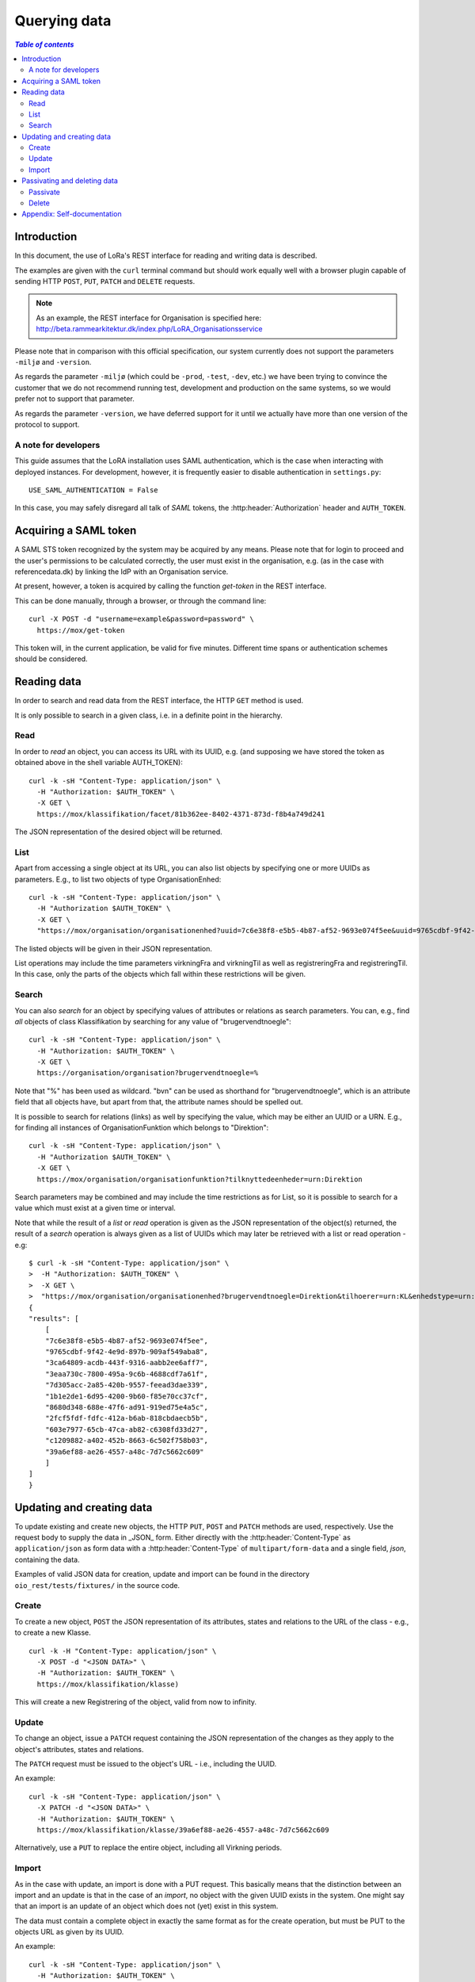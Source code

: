 .. _QueryingData:

Querying data
=============


.. contents:: `Table of contents`
   :depth: 5


Introduction
++++++++++++

In this document, the use of LoRa's REST interface for reading and
writing data is described.

The examples are given with the ``curl`` terminal command but should
work equally well with a browser plugin capable of sending HTTP ``POST``,
``PUT``, ``PATCH`` and ``DELETE`` requests.

.. note::
   As an example, the REST interface for Organisation is specified
   here: http://beta.rammearkitektur.dk/index.php/LoRA_Organisationsservice

Please note that in comparison with this official specification, our
system currently does not support the parameters ``-miljø`` and
``-version``.

As regards the parameter ``-miljø`` (which could be ``-prod``,
``-test``, ``-dev``, etc.) we have been trying to convince the
customer that we do not recommend running test, development and
production on the same systems, so we would prefer not to support that
parameter.

As regards the parameter ``-version``, we have deferred support for it
until we actually have more than one version of the protocol to support.


A note for developers
---------------------

This guide assumes that the LoRA installation uses SAML
authentication, which is the case when interacting with deployed
instances. For development, however, it is frequently easier to
disable authentication in ``settings.py``::

  USE_SAML_AUTHENTICATION = False

In this case, you may safely disregard all talk of *SAML* tokens, the
:http:header:`Authorization` header and ``AUTH_TOKEN``.

Acquiring a SAML token
++++++++++++++++++++++

A SAML STS token recognized by the system may be acquired by any means.
Please note that for login to proceed and the user's permissions to be
calculated correctly, the user must exist in the organisation, e.g. (as
in the case with referencedata.dk) by linking the IdP with an
Organisation service.

At present, however, a token is acquired by calling the function
`get-token` in the REST interface.

This can be done manually, through a browser, or through the command
line::

    curl -X POST -d "username=example&password=password" \
      https://mox/get-token


This token will, in the current application, be valid for five minutes.
Different time spans or authentication schemes should be considered.


Reading data
++++++++++++

In order to search and read data from the REST interface, the HTTP ``GET``
method is used.

It is only possible to search in a given class, i.e. in a definite point
in the hierarchy.

Read
----


In order to *read* an object, you can access its URL with its UUID, e.g.
(and supposing we have stored the token as obtained above in the shell
variable AUTH_TOKEN)::

    curl -k -sH "Content-Type: application/json" \
      -H "Authorization: $AUTH_TOKEN" \
      -X GET \
      https://mox/klassifikation/facet/81b362ee-8402-4371-873d-f8b4a749d241

The JSON representation of the desired object will be returned.

List
----

Apart from accessing a single object at its URL, you can also list
objects by specifying one or more UUIDs as parameters. E.g., to list two
objects of type OrganisationEnhed::

    curl -k -sH "Content-Type: application/json" \
      -H "Authorization $AUTH_TOKEN" \
      -X GET \
      "https://mox/organisation/organisationenhed?uuid=7c6e38f8-e5b5-4b87-af52-9693e074f5ee&uuid=9765cdbf-9f42-4e9d-897b-909af549aba8"

The listed objects will be given in their JSON representation.

List operations may include the time parameters virkningFra and
virkningTil as well as registreringFra and registreringTil. In this
case, only the parts of the objects which fall within these restrictions
will be given.


Search
------


You can also *search* for an object by specifying values of attributes
or relations as search parameters. You can, e.g., find *all* objects of
class Klassifikation by searching for any value of "brugervendtnoegle"::

    curl -k -sH "Content-Type: application/json" \
      -H "Authorization: $AUTH_TOKEN" \
      -X GET \
      https://organisation/organisation?brugervendtnoegle=%


Note that "%" has been used as wildcard. "bvn" can be used as shorthand
for "brugervendtnoegle", which is an attribute field that all objects
have, but apart from that, the attribute names should be spelled out.


It is possible to search for relations (links) as well by specifying
the value, which may be either an UUID or a URN. E.g., for finding all
instances of OrganisationFunktion which belongs to "Direktion"::

    curl -k -sH "Content-Type: application/json" \
      -H "Authorization $AUTH_TOKEN" \
      -X GET \
      https://mox/organisation/organisationfunktion?tilknyttedeenheder=urn:Direktion


Search parameters may be combined and may include the time restrictions
as for List, so it is possible to search for a value which must exist at
a given time or interval.

Note that while the result of a *list* or *read* operation is given as
the JSON representation of the object(s) returned, the result of a
*search* operation is always given as a list of UUIDs which may later be
retrieved with a list or read operation - e.g::

    $ curl -k -sH "Content-Type: application/json" \
    >  -H "Authorization: $AUTH_TOKEN" \
    >  -X GET \
    >  "https://mox/organisation/organisationenhed?brugervendtnoegle=Direktion&tilhoerer=urn:KL&enhedstype=urn:Direktion"
    {
    "results": [
        [
        "7c6e38f8-e5b5-4b87-af52-9693e074f5ee", 
        "9765cdbf-9f42-4e9d-897b-909af549aba8", 
        "3ca64809-acdb-443f-9316-aabb2ee6aff7", 
        "3eaa730c-7800-495a-9c6b-4688cdf7a61f", 
        "7d305acc-2a85-420b-9557-feead3dae339", 
        "1b1e2de1-6d95-4200-9b60-f85e70cc37cf", 
        "8680d348-688e-47f6-ad91-919ed75e4a5c", 
        "2fcf5fdf-fdfc-412a-b6ab-818cbdaecb5b", 
        "603e7977-65cb-47ca-ab82-c6308fd33d27", 
        "c1209882-a402-452b-8663-6c502f758b03", 
        "39a6ef88-ae26-4557-a48c-7d7c5662c609"
        ]
    ]
    }


Updating and creating data
++++++++++++++++++++++++++

To update existing and create new objects, the HTTP ``PUT``,
``POST`` and ``PATCH`` methods are used, respectively. Use the request
body to supply the data in _JSON_ form. Either directly with the :http:header:`Content-Type`
as ``application/json`` as form data with a :http:header:`Content-Type` of
``multipart/form-data`` and a single field, `json`, containing the data.

Examples of valid JSON data for creation, update and import can be found
in the directory ``oio_rest/tests/fixtures/`` in the source code.

Create
------

To create a new object, ``POST`` the JSON representation of its attributes,
states and relations to the URL of the class - e.g., to create a new
Klasse. ::

    curl -k -H "Content-Type: application/json" \
      -X POST -d "<JSON DATA>" \
      -H "Authorization: $AUTH_TOKEN" \
      https://mox/klassifikation/klasse)


This will create a new Registrering of the object, valid from now to
infinity.


Update
------

To change an object, issue a ``PATCH`` request containing the JSON
representation of the changes as they apply to the object's attributes,
states and relations.

The ``PATCH`` request must be issued to the object's URL - i.e., including the
UUID.

An example::

    curl -k -sH "Content-Type: application/json" \
      -X PATCH -d "<JSON DATA>" \
      -H "Authorization: $AUTH_TOKEN" \
      https://mox/klassifikation/klasse/39a6ef88-ae26-4557-a48c-7d7c5662c609

Alternatively, use a ``PUT`` to replace the entire object, including all
Virkning periods.

Import
------

As in the case with update, an import is done with a PUT request. This
basically means that the distinction between an import and an update is
that in the case of an *import*, no object with the given UUID exists in
the system. One might say that an import is an update of an object which
does not (yet) exist in this system.

The data must contain a complete object in exactly the same format as
for the create operation, but must be PUT to the objects URL as given by
its UUID.

An example::

    curl -k -sH "Content-Type: application/json" \
      -H "Authorization: $AUTH_TOKEN" \
      -X PUT -d "JSON DATA" \
      /klassifikation/facet/1b1e2de1-6d95-4200-9b60-f85e70cc37cf


Passivating and deleting data
+++++++++++++++++++++++++++++

Passivate
---------

An object is passivated by sending a special update (using a PATCH
request) whose JSON data only contains two fields, an optional note
field and the life cycle code "Passiv".

E.g., the JSON may look like this::

    {
        "Note": "Passivate this object!",
        "livscyklus": "Passiv"
    }


When an object is passive, it is no longer maintained and may not be
updated.


Delete
------

An object is deleted by sending a ``DELETE`` request. This might e.g.
look like this::

    curl -k -sH "Content-Type: application/json" \
      -H "Authorization: $AUTH_TOKEN" \
      -X DELETE \
      -d "$(cat test_data/facet_slet.json)" \
      https://mox/organisation/organisationenhed/7c6e38f8-e5b5-4b87-af52-9693e074f5ee

After an object is deleted, it may still be retrieved by a read or list
operation, but it will not appear in search results unless the
registreretTil and/or registreretFra indicate a period where it did
exist.

Appendix: Self-documentation
++++++++++++++++++++++++++++


* On a running LoRa system, it will always be possible to acquire, in
  JSON,  a sitemap of valid URLs on the ``/site-map/`` URL, e.g. located
  at https://mox/site-map.

* Similarly, for each service, a JSON representation of the
  hierarchy's classes and their fields may be found at the URL
  ``/<service>/classes/``, e.g. at
  https://mox/dokument/classes.


.. caution::

   The structure of each class is not completely analogous to the
   structure of the input JSON as it uses the concept of *"overrides"*.
   This should also be fixed.

